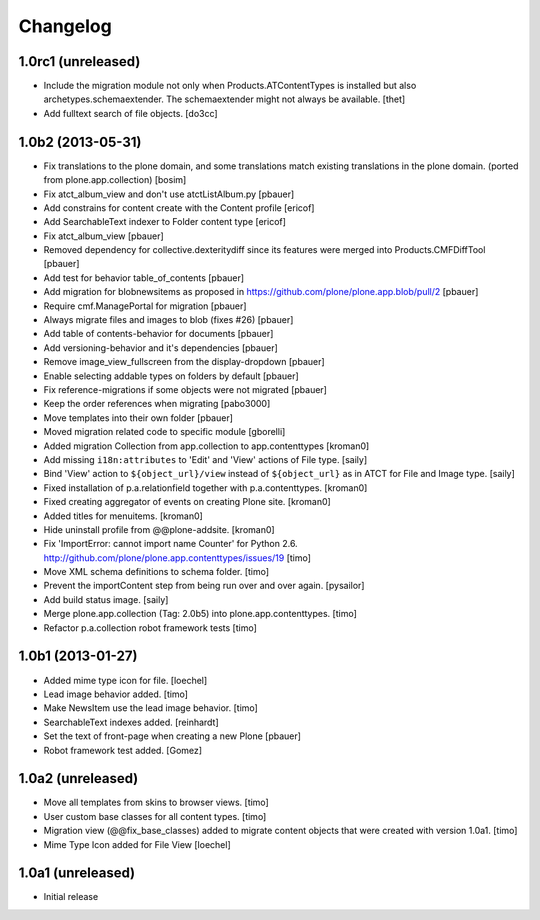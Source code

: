Changelog
=========

1.0rc1 (unreleased)
-------------------

- Include the migration module not only when Products.ATContentTypes is
  installed but also archetypes.schemaextender. The schemaextender might not
  always be available.
  [thet]

- Add fulltext search of file objects.
  [do3cc]


1.0b2 (2013-05-31)
------------------

- Fix translations to the plone domain, and some translations match existing
  translations in the plone domain. (ported from plone.app.collection)
  [bosim]

- Fix atct_album_view and don't use atctListAlbum.py
  [pbauer]

- Add constrains for content create with the Content profile
  [ericof]

- Add SearchableText indexer to Folder content type
  [ericof]

- Fix atct_album_view
  [pbauer]

- Removed dependency for collective.dexteritydiff since its features were
  merged into Products.CMFDiffTool
  [pbauer]

- Add test for behavior table_of_contents
  [pbauer]

- Add migration for blobnewsitems as proposed in
  https://github.com/plone/plone.app.blob/pull/2
  [pbauer]

- Require cmf.ManagePortal for migration
  [pbauer]

- Always migrate files and images to blob (fixes #26)
  [pbauer]

- Add table of contents-behavior for documents
  [pbauer]

- Add versioning-behavior and it's dependencies
  [pbauer]

- Remove image_view_fullscreen from the display-dropdown
  [pbauer]

- Enable selecting addable types on folders by default
  [pbauer]

- Fix reference-migrations if some objects were not migrated
  [pbauer]

- Keep the order references when migrating
  [pabo3000]

- Move templates into their own folder
  [pbauer]

- Moved migration related code to specific module
  [gborelli]

- Added migration Collection from app.collection to app.contenttypes
  [kroman0]

- Add missing ``i18n:attributes`` to 'Edit' and 'View' actions of File type.
  [saily]

- Bind 'View' action to ``${object_url}/view`` instead of
  ``${object_url}`` as in ATCT for File and Image type.
  [saily]

- Fixed installation of p.a.relationfield together with p.a.contenttypes.
  [kroman0]

- Fixed creating aggregator of events on creating Plone site.
  [kroman0]

- Added titles for menuitems.
  [kroman0]

- Hide uninstall profile from @@plone-addsite.
  [kroman0]

- Fix 'ImportError: cannot import name Counter' for Python 2.6.
  http://github.com/plone/plone.app.contenttypes/issues/19
  [timo]

- Move XML schema definitions to schema folder.
  [timo]

- Prevent the importContent step from being run over and over again.
  [pysailor]

- Add build status image.
  [saily]

- Merge plone.app.collection (Tag: 2.0b5) into plone.app.contenttypes.
  [timo]

- Refactor p.a.collection robot framework tests
  [timo]


1.0b1 (2013-01-27)
------------------

- Added mime type icon for file.
  [loechel]

- Lead image behavior added.
  [timo]

- Make NewsItem use the lead image behavior.
  [timo]

- SearchableText indexes added.
  [reinhardt]

- Set the text of front-page when creating a new Plone
  [pbauer]

- Robot framework test added.
  [Gomez]


1.0a2 (unreleased)
------------------

- Move all templates from skins to browser views.
  [timo]

- User custom base classes for all content types.
  [timo]

- Migration view (@@fix_base_classes) added to migrate content objects that
  were created with version 1.0a1.
  [timo]

- Mime Type Icon added for File View [loechel]


1.0a1 (unreleased)
------------------

- Initial release
